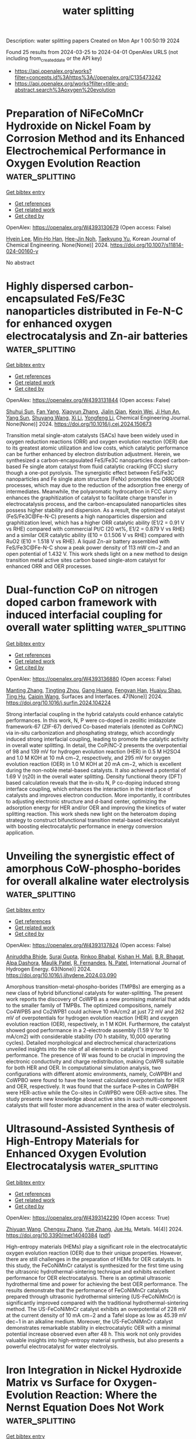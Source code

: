 #+TITLE: water splitting
Description: water splitting papers
Created on Mon Apr  1 00:50:19 2024

Found 25 results from 2024-03-25 to 2024-04-01
OpenAlex URLS (not including from_created_date or the API key)
- [[https://api.openalex.org/works?filter=concepts.id%3Ahttps%3A//openalex.org/C135473242]]
- [[https://api.openalex.org/works?filter=title-and-abstract.search%3Aoxygen%20evolution]]

* Preparation of NiFeCoMnCr Hydroxide on Nickel Foam by Corrosion Method and its Enhanced Electrochemical Performance in Oxygen Evolution Reaction  :water_splitting:
:PROPERTIES:
:UUID: https://openalex.org/W4393130679
:TOPICS: Electrocatalysis for Energy Conversion, Aqueous Zinc-Ion Battery Technology, Lithium-ion Battery Technology
:PUBLICATION_DATE: 2024-03-24
:END:    
    
[[elisp:(doi-add-bibtex-entry "https://doi.org/10.1007/s11814-024-00160-y")][Get bibtex entry]] 

- [[elisp:(progn (xref--push-markers (current-buffer) (point)) (oa--referenced-works "https://openalex.org/W4393130679"))][Get references]]
- [[elisp:(progn (xref--push-markers (current-buffer) (point)) (oa--related-works "https://openalex.org/W4393130679"))][Get related work]]
- [[elisp:(progn (xref--push-markers (current-buffer) (point)) (oa--cited-by-works "https://openalex.org/W4393130679"))][Get cited by]]

OpenAlex: https://openalex.org/W4393130679 (Open access: False)
    
[[https://openalex.org/A5024316673][Hyein Lee]], [[https://openalex.org/A5044838419][Min‐Ho Han]], [[https://openalex.org/A5064245264][Hee-Jin Noh]], [[https://openalex.org/A5008933483][Taekyung Yu]], Korean Journal of Chemical Engineering. None(None)] 2024. https://doi.org/10.1007/s11814-024-00160-y 
     
No abstract    

    

* Highly dispersed carbon-encapsulated FeS/Fe3C nanoparticles distributed in Fe-N-C for enhanced oxygen electrocatalysis and Zn-air batteries  :water_splitting:
:PROPERTIES:
:UUID: https://openalex.org/W4393131844
:TOPICS: Electrocatalysis for Energy Conversion, Aqueous Zinc-Ion Battery Technology, Fuel Cell Membrane Technology
:PUBLICATION_DATE: 2024-03-01
:END:    
    
[[elisp:(doi-add-bibtex-entry "https://doi.org/10.1016/j.cej.2024.150673")][Get bibtex entry]] 

- [[elisp:(progn (xref--push-markers (current-buffer) (point)) (oa--referenced-works "https://openalex.org/W4393131844"))][Get references]]
- [[elisp:(progn (xref--push-markers (current-buffer) (point)) (oa--related-works "https://openalex.org/W4393131844"))][Get related work]]
- [[elisp:(progn (xref--push-markers (current-buffer) (point)) (oa--cited-by-works "https://openalex.org/W4393131844"))][Get cited by]]

OpenAlex: https://openalex.org/W4393131844 (Open access: False)
    
[[https://openalex.org/A5016808540][Shuhui Sun]], [[https://openalex.org/A5008908523][Fan Yang]], [[https://openalex.org/A5010301533][Xiaoyun Zhang]], [[https://openalex.org/A5050938886][Jialin Qian]], [[https://openalex.org/A5079842107][Kexin Wei]], [[https://openalex.org/A5033923057][Ji Hun An]], [[https://openalex.org/A5003203596][Yang Sun]], [[https://openalex.org/A5080534131][Shuyang Wang]], [[https://openalex.org/A5056078581][Xi Li]], [[https://openalex.org/A5033201032][Yongfeng Li]], Chemical Engineering Journal. None(None)] 2024. https://doi.org/10.1016/j.cej.2024.150673 
     
Transition metal single-atom catalysts (SACs) have been widely used in oxygen reduction reactions (ORR) and oxygen evolution reaction (OER) due to its greatest atomic utilization and low costs, which catalytic performance can be further enhanced by electron distribution adjustment. Herein, we synthesized a carbon-encapsulated FeS/Fe3C nanoparticles doped carbon-based Fe single atom catalyst from fluid catalytic cracking (FCC) slurry though a one-pot pyrolysis. The synergistic effect between FeS/Fe3C nanoparticles and Fe single atom structure (FeNx) promotes the ORR/OER processes, which may due to the reduction of the adsorption free energy of intermediates. Meanwhile, the polyaromatic hydrocarbon in FCC slurry enhances the graphitization of catalyst to facilitate charge transfer in electrocatalysis process, and the carbon-encapsulated nanoparticles sites possess higher stability and dispersion. As a result, the optimized catalyst (FeS/Fe3C@Fe-N-C) presents a high nanoparticles dispersion and graphitization level, which has a higher ORR catalytic ability (E1/2 = 0.91 V vs RHE) compared with commercial Pt/C (20 wt%, E1/2 = 0.879 V vs RHE) and a similar OER catalytic ability (E10 = 0.1.506 V vs RHE) compared with RuO2 (E10 = 1.518 V vs RHE). A liquid Zn-air battery assembled with FeS/Fe3C@Fe-N-C show a peak power density of 113 mW cm−2 and an open potential of 1.432 V. This work sheds light on a new method to design transition metal active sites carbon based single-atom catalyst for enhanced ORR and OER processes.    

    

* Dual-function CoP on nitrogen doped carbon framework with induced interfacial coupling for overall water splitting  :water_splitting:
:PROPERTIES:
:UUID: https://openalex.org/W4393136880
:TOPICS: Electrocatalysis for Energy Conversion, Photocatalytic Materials for Solar Energy Conversion, Aqueous Zinc-Ion Battery Technology
:PUBLICATION_DATE: 2024-04-01
:END:    
    
[[elisp:(doi-add-bibtex-entry "https://doi.org/10.1016/j.surfin.2024.104224")][Get bibtex entry]] 

- [[elisp:(progn (xref--push-markers (current-buffer) (point)) (oa--referenced-works "https://openalex.org/W4393136880"))][Get references]]
- [[elisp:(progn (xref--push-markers (current-buffer) (point)) (oa--related-works "https://openalex.org/W4393136880"))][Get related work]]
- [[elisp:(progn (xref--push-markers (current-buffer) (point)) (oa--cited-by-works "https://openalex.org/W4393136880"))][Get cited by]]

OpenAlex: https://openalex.org/W4393136880 (Open access: False)
    
[[https://openalex.org/A5000282265][Manting Zhang]], [[https://openalex.org/A5075195590][Tingting Zhou]], [[https://openalex.org/A5070193556][Gang Huang]], [[https://openalex.org/A5066194422][Fengyan Han]], [[https://openalex.org/A5011385180][Huaiyu Shao]], [[https://openalex.org/A5029425717][Ting Hu]], [[https://openalex.org/A5034581450][Caiqin Wang]], Surfaces and Interfaces. 47(None)] 2024. https://doi.org/10.1016/j.surfin.2024.104224 
     
Strong interfacial coupling in the hybrid catalysts could enhance catalytic performances. In this work, N, P were co-doped in zeolitic imidazolate framework-67 (ZIF-67) derived Co-based materials (denoted as CoP/NC) via in-situ carbonization and phosphating strategy, which accordingly induced strong interfacial coupling, leading to promote the catalytic activity in overall water splitting. In detail, the CoP/NC-2 presents the overpotential of 98 and 139 mV for hydrogen evolution reaction (HER) in 0.5 M H2SO4 and 1.0 M KOH at 10 mA cm−2, respectively, and 295 mV for oxygen evolution reaction (OER) in 1.0 M KOH at 20 mA cm−2, which is excellent during the non-noble metal-based catalysts. It also achieved a potential of 1.69 V (η20) in the overall water splitting. Density functional theory (DFT) based calculation reveals that the in-situ N, P co-doping induced strong interface coupling, which enhances the interaction in the interface of catalysts and improves electron conduction. More importantly, it contributes to adjusting electronic structure and d-band center, optimizing the adsorption energy for HER and/or OER and improving the kinetics of water splitting reaction. This work sheds new light on the heteroatom doping strategy to construct bifunctional transition metal-based electrocatalyst with boosting electrocatalytic performance in energy conversion application.    

    

* Unveiling the synergistic effect of amorphous CoW-phospho-borides for overall alkaline water electrolysis  :water_splitting:
:PROPERTIES:
:UUID: https://openalex.org/W4393137824
:TOPICS: Electrocatalysis for Energy Conversion, Aqueous Zinc-Ion Battery Technology, Fuel Cell Membrane Technology
:PUBLICATION_DATE: 2024-04-01
:END:    
    
[[elisp:(doi-add-bibtex-entry "https://doi.org/10.1016/j.ijhydene.2024.03.090")][Get bibtex entry]] 

- [[elisp:(progn (xref--push-markers (current-buffer) (point)) (oa--referenced-works "https://openalex.org/W4393137824"))][Get references]]
- [[elisp:(progn (xref--push-markers (current-buffer) (point)) (oa--related-works "https://openalex.org/W4393137824"))][Get related work]]
- [[elisp:(progn (xref--push-markers (current-buffer) (point)) (oa--cited-by-works "https://openalex.org/W4393137824"))][Get cited by]]

OpenAlex: https://openalex.org/W4393137824 (Open access: False)
    
[[https://openalex.org/A5031596947][Aniruddha Bhide]], [[https://openalex.org/A5023415473][Suraj Gupta]], [[https://openalex.org/A5093813426][Rinkoo Bhabal]], [[https://openalex.org/A5001090064][Kishan H. Mali]], [[https://openalex.org/A5018855602][B.R. Bhagat]], [[https://openalex.org/A5079181416][Alpa Dashora]], [[https://openalex.org/A5043158829][Maulik Patel]], [[https://openalex.org/A5059024873][R. Fernandes]], [[https://openalex.org/A5069531160][N. Patel]], International Journal of Hydrogen Energy. 63(None)] 2024. https://doi.org/10.1016/j.ijhydene.2024.03.090 
     
Amorphous transition-metal-phospho-borides (TMPBs) are emerging as a new class of hybrid bifunctional catalysts for water-splitting. The present work reports the discovery of CoWPB as a new promising material that adds to the smaller family of TMPBs. The optimized compositions, namely Co4WPB5 and Co2WPB1 could achieve 10 mA/cm2 at just 72 mV and 262 mV of overpotentials for hydrogen evolution reaction (HER) and oxygen evolution reaction (OER), respectively, in 1 M KOH. Furthermore, the catalyst showed good performance in a 2-electrode assembly (1.59 V for 10 mA/cm2) with considerable stability (70 h stability, 10,000 operating cycles). Detailed morphological and electrochemical characterizations unveiled insights into the role of all elements in catalyst's improved performance. The presence of W was found to be crucial in improving the electronic conductivity and charge redistribution, making CoWPB suitable for both HER and OER. In computational simulation analysis, two configurations with different atomic environments, namely, CoWPBH and CoWPBO were found to have the lowest calculated overpotentials for HER and OER, respectively. It was found that the surface P-sites in CoWPBH were HER-active while the Co-sites in CoWPBO were OER-active sites. The study presents new knowledge about active sites in such multi-component catalysts that will foster more advancement in the area of water electrolysis.    

    

* Ultrasound-Assisted Synthesis of High-Entropy Materials for Enhanced Oxygen Evolution Electrocatalysis  :water_splitting:
:PROPERTIES:
:UUID: https://openalex.org/W4393142290
:TOPICS: Electrocatalysis for Energy Conversion, Electrochemical Detection of Heavy Metal Ions, Memristive Devices for Neuromorphic Computing
:PUBLICATION_DATE: 2024-03-25
:END:    
    
[[elisp:(doi-add-bibtex-entry "https://doi.org/10.3390/met14040384")][Get bibtex entry]] 

- [[elisp:(progn (xref--push-markers (current-buffer) (point)) (oa--referenced-works "https://openalex.org/W4393142290"))][Get references]]
- [[elisp:(progn (xref--push-markers (current-buffer) (point)) (oa--related-works "https://openalex.org/W4393142290"))][Get related work]]
- [[elisp:(progn (xref--push-markers (current-buffer) (point)) (oa--cited-by-works "https://openalex.org/W4393142290"))][Get cited by]]

OpenAlex: https://openalex.org/W4393142290 (Open access: True)
    
[[https://openalex.org/A5059386082][Zhiyuan Wang]], [[https://openalex.org/A5064403506][Chengxu Zhang]], [[https://openalex.org/A5010776860][Yue Zhang]], [[https://openalex.org/A5027149538][Jue Hu]], Metals. 14(4)] 2024. https://doi.org/10.3390/met14040384  ([[https://www.mdpi.com/2075-4701/14/4/384/pdf?version=1711383336][pdf]])
     
High-entropy materials (HEMs) play a significant role in the electrocatalytic oxygen evolution reaction (OER) due to their unique properties. However, there are still challenges in the preparation of HEMs for OER catalysts. In this study, the FeCoNiMnCr catalyst is synthesized for the first time using the ultrasonic hydrothermal-sintering technique and exhibits excellent performance for OER electrocatalysis. There is an optimal ultrasonic hydrothermal time and power for achieving the best OER performance. The results demonstrate that the performance of FeCoNiMnCr catalysts prepared through ultrasonic hydrothermal sintering (US-FeCoNiMnCr) is significantly improved compared with the traditional hydrothermal-sintering method. The US-FeCoNiMnCr catalyst exhibits an overpotential of 228 mV at the current density of 10 mA cm−2 and a Tafel slope as low as 45.39 mV dec−1 in an alkaline medium. Moreover, the US-FeCoNiMnCr catalyst demonstrates remarkable stability in electrocatalytic OER with a minimal potential increase observed even after 48 h. This work not only provides valuable insights into high-entropy material synthesis, but also presents a powerful electrocatalyst for water electrolysis.    

    

* Iron Integration in Nickel Hydroxide Matrix vs Surface for Oxygen-Evolution Reaction: Where the Nernst Equation Does Not Work  :water_splitting:
:PROPERTIES:
:UUID: https://openalex.org/W4393144203
:TOPICS: Electrocatalysis for Energy Conversion, Fuel Cell Membrane Technology, Aqueous Zinc-Ion Battery Technology
:PUBLICATION_DATE: 2024-03-25
:END:    
    
[[elisp:(doi-add-bibtex-entry "https://doi.org/10.1021/acs.jpclett.4c00604")][Get bibtex entry]] 

- [[elisp:(progn (xref--push-markers (current-buffer) (point)) (oa--referenced-works "https://openalex.org/W4393144203"))][Get references]]
- [[elisp:(progn (xref--push-markers (current-buffer) (point)) (oa--related-works "https://openalex.org/W4393144203"))][Get related work]]
- [[elisp:(progn (xref--push-markers (current-buffer) (point)) (oa--cited-by-works "https://openalex.org/W4393144203"))][Get cited by]]

OpenAlex: https://openalex.org/W4393144203 (Open access: False)
    
[[https://openalex.org/A5020471931][Mohammad Saleh Ali Akbari]], [[https://openalex.org/A5047020055][Subhajit Nandy]], [[https://openalex.org/A5063597709][Keun Hwa Chae]], [[https://openalex.org/A5047640712][Mohammad Mahdi Najafpour]], The Journal of Physical Chemistry Letters. None(None)] 2024. https://doi.org/10.1021/acs.jpclett.4c00604 
     
No abstract    

    

* Cerium Doping‐Induced Enrichment of Ni 3 S 4 Phase for Boosting Oxygen Evolution Reaction  :water_splitting:
:PROPERTIES:
:UUID: https://openalex.org/W4393149499
:TOPICS: Electrocatalysis for Energy Conversion, Fuel Cell Membrane Technology, Electrochemical Detection of Heavy Metal Ions
:PUBLICATION_DATE: 2024-03-25
:END:    
    
[[elisp:(doi-add-bibtex-entry "https://doi.org/10.1002/cssc.202400056")][Get bibtex entry]] 

- [[elisp:(progn (xref--push-markers (current-buffer) (point)) (oa--referenced-works "https://openalex.org/W4393149499"))][Get references]]
- [[elisp:(progn (xref--push-markers (current-buffer) (point)) (oa--related-works "https://openalex.org/W4393149499"))][Get related work]]
- [[elisp:(progn (xref--push-markers (current-buffer) (point)) (oa--cited-by-works "https://openalex.org/W4393149499"))][Get cited by]]

OpenAlex: https://openalex.org/W4393149499 (Open access: False)
    
[[https://openalex.org/A5033205455][Chunqing Gao]], [[https://openalex.org/A5052550377][Lu Pan]], [[https://openalex.org/A5032245741][Hong Wang]], [[https://openalex.org/A5061008777][Hongyu Guo]], [[https://openalex.org/A5064804120][Saad Melhi]], [[https://openalex.org/A5046264812][Mohammed A. Amin]], [[https://openalex.org/A5086802047][Jianjian Lin]], ChemSusChem. None(None)] 2024. https://doi.org/10.1002/cssc.202400056 
     
The development of low‐cost transition metal compounds with high‐performance for efficient oxygen evolution reaction (OER) is of great significance in promoting the development of electrocatalysis. In this study, a Ce‐doped Ni3S4 catalyst (Ce0.2‐Ni3S4) was synthesized through a one‐step solvothermal method, where the doped rare earth element Ce induced the transformation of NiS to Ni3S4. The Ce0.2‐Ni3S4 catalyst exhibited excellent OER performance in 1 M KOH. At a current density of 10 mA cm‐2, it showed a low overpotential of 230 mV and a low Tafel slope of 52.39 mV dec‐1. Long‐term OER tests at the same potential lasted for 24 h without significant loss of current density. This work introduces a novel method of Ce element doping for modifying transition metal sulfides, providing new insights into the effective utilization of rare earth elements in the field of electrochemistry. It creates more chances for the progress of highly efficient catalysts for efficient OER, contributing to the advancement of electrocatalysis.    

    

* Self-Supported CoSe2 Nanorods for Efficient Oxygen Evolution and Urea Oxidation  :water_splitting:
:PROPERTIES:
:UUID: https://openalex.org/W4393158032
:TOPICS: Electrocatalysis for Energy Conversion, Catalytic Nanomaterials, Photocatalytic Materials for Solar Energy Conversion
:PUBLICATION_DATE: 2024-03-24
:END:    
    
[[elisp:(doi-add-bibtex-entry "https://doi.org/10.1021/acsanm.3c05856")][Get bibtex entry]] 

- [[elisp:(progn (xref--push-markers (current-buffer) (point)) (oa--referenced-works "https://openalex.org/W4393158032"))][Get references]]
- [[elisp:(progn (xref--push-markers (current-buffer) (point)) (oa--related-works "https://openalex.org/W4393158032"))][Get related work]]
- [[elisp:(progn (xref--push-markers (current-buffer) (point)) (oa--cited-by-works "https://openalex.org/W4393158032"))][Get cited by]]

OpenAlex: https://openalex.org/W4393158032 (Open access: False)
    
[[https://openalex.org/A5073479438][Ke Zhao]], [[https://openalex.org/A5038328764][Xiao Chen]], [[https://openalex.org/A5045527589][Haixia Liu]], [[https://openalex.org/A5025592561][Jianfeng Wang]], [[https://openalex.org/A5001063931][Jie Zhang]], ACS Applied Nano Materials. None(None)] 2024. https://doi.org/10.1021/acsanm.3c05856 
     
It is important for the practical application of water electrolysis to explore stable and earth-rich bifunctional catalysts for oxygen evolution reaction (OER) and urea oxidation reaction (UOR). An immersion-selenization strategy was proposed to prepare CoSe2/Co nanorods anchored on Co foam as bifunctional catalysts for OER and UOR. Due to the self-supported properties of CoSe2/Co and its unique nanorod structure, the OER activity is enhanced, showing an overpotential of 318 mV and a Tafel slope of 91.11 mV dec–1. In addition, the electrode showed excellent electrocatalytic UOR activity with an overpotential of 260 mV and a Tafel slope of 94.83 mV dec–1. The nanorod structure was basically retained after a 28 h durability test. This work provides a broad approach to the development of low-cost bifunctional electrocatalysts.    

    

* Interface Engineering of Electrocatalysts for Efficient and Selective Oxygen Evolution in Alkaline/Seawater  :water_splitting:
:PROPERTIES:
:UUID: https://openalex.org/W4393161543
:TOPICS: Electrocatalysis for Energy Conversion, Electrochemical Detection of Heavy Metal Ions, Fuel Cell Membrane Technology
:PUBLICATION_DATE: 2024-03-25
:END:    
    
[[elisp:(doi-add-bibtex-entry "https://doi.org/10.1002/cctc.202400125")][Get bibtex entry]] 

- [[elisp:(progn (xref--push-markers (current-buffer) (point)) (oa--referenced-works "https://openalex.org/W4393161543"))][Get references]]
- [[elisp:(progn (xref--push-markers (current-buffer) (point)) (oa--related-works "https://openalex.org/W4393161543"))][Get related work]]
- [[elisp:(progn (xref--push-markers (current-buffer) (point)) (oa--cited-by-works "https://openalex.org/W4393161543"))][Get cited by]]

OpenAlex: https://openalex.org/W4393161543 (Open access: True)
    
[[https://openalex.org/A5033309633][Dae-Kyu Kim]], [[https://openalex.org/A5055769349][Wenhan Zu]], [[https://openalex.org/A5082292067][Cheuk S. Kwok]], [[https://openalex.org/A5028129738][Yoon Suk Lee]], ChemCatChem. None(None)] 2024. https://doi.org/10.1002/cctc.202400125  ([[https://onlinelibrary.wiley.com/doi/pdfdirect/10.1002/cctc.202400125][pdf]])
     
Electrochemical water splitting is regarded as an effective technology for producing green hydrogen, which is crucial for addressing energy and environmental challenges. In particular, direct seawater splitting offers significant economic and environmental advantages. However, its efficiency is hindered by the high overpotential required for the oxygen evolution reaction (OER) and the competition from chloride oxidation. This review highlights the potential of interface engineering to overcome these limitations and develop efficient OER electrocatalysts. We comprehensively explore recent advancements in interface engineering for OER in both alkaline and seawater environments. We begin by introducing the mechanisms of freshwater and seawater electrolysis, emphasizing key considerations for OER catalyst design. Subsequently, we review the recent progress made in various interface engineering strategies, analyzing their impact on OER performance in both electrolytes. Finally, we outline promising future directions for developing efficient seawater oxidation catalysts through interface engineering.    

    

* Fabrication of nanocrystalline high-entropy oxide CoNiFeCrMnOx thin film electrodes by dip-coating for oxygen evolution electrocatalysis  :water_splitting:
:PROPERTIES:
:UUID: https://openalex.org/W4393170112
:TOPICS: Electrocatalysis for Energy Conversion, High-Entropy Alloys: Novel Designs and Properties, Thin-Film Solar Cell Technology
:PUBLICATION_DATE: 2024-01-01
:END:    
    
[[elisp:(doi-add-bibtex-entry "https://doi.org/10.1039/d4ya00026a")][Get bibtex entry]] 

- [[elisp:(progn (xref--push-markers (current-buffer) (point)) (oa--referenced-works "https://openalex.org/W4393170112"))][Get references]]
- [[elisp:(progn (xref--push-markers (current-buffer) (point)) (oa--related-works "https://openalex.org/W4393170112"))][Get related work]]
- [[elisp:(progn (xref--push-markers (current-buffer) (point)) (oa--cited-by-works "https://openalex.org/W4393170112"))][Get cited by]]

OpenAlex: https://openalex.org/W4393170112 (Open access: True)
    
[[https://openalex.org/A5004982680][Qingyin Wu]], [[https://openalex.org/A5092416365][Achim Alkemper]], [[https://openalex.org/A5058407349][Stefan Lauterbach]], [[https://openalex.org/A5039183696][Jan P. Hofmann]], [[https://openalex.org/A5076962213][Marcus Einert]], Energy advances. None(None)] 2024. https://doi.org/10.1039/d4ya00026a  ([[https://pubs.rsc.org/en/content/articlepdf/2024/ya/d4ya00026a][pdf]])
     
Nanocrystalline high-entropy CoNiFeCrMnO x thin films were prepared by dip-coating and annealing at 400 °C, showing stable oxygen evolution with overpotentials of 258 mV vs. RHE at 10 mA cm −2 over 10 hours in alkaline media.    

    

* Iron-doped cobalt phosphide nanowires prepared via one-step solvothermal phosphidization of metal–organic frameworks for the oxygen evolution reactions  :water_splitting:
:PROPERTIES:
:UUID: https://openalex.org/W4393170501
:TOPICS: Electrocatalysis for Energy Conversion, Nanomaterials with Enzyme-Like Characteristics, Catalytic Nanomaterials
:PUBLICATION_DATE: 2024-01-01
:END:    
    
[[elisp:(doi-add-bibtex-entry "https://doi.org/10.1039/d4gc00132j")][Get bibtex entry]] 

- [[elisp:(progn (xref--push-markers (current-buffer) (point)) (oa--referenced-works "https://openalex.org/W4393170501"))][Get references]]
- [[elisp:(progn (xref--push-markers (current-buffer) (point)) (oa--related-works "https://openalex.org/W4393170501"))][Get related work]]
- [[elisp:(progn (xref--push-markers (current-buffer) (point)) (oa--cited-by-works "https://openalex.org/W4393170501"))][Get cited by]]

OpenAlex: https://openalex.org/W4393170501 (Open access: False)
    
[[https://openalex.org/A5038487257][Jianbo Tong]], [[https://openalex.org/A5044626392][Yichuang Xing]], [[https://openalex.org/A5075441298][Xuechun Xiao]], [[https://openalex.org/A5010274839][Yuan Liu]], [[https://openalex.org/A5043199080][Zhiping Hu]], [[https://openalex.org/A5015077424][Zeyi Wang]], [[https://openalex.org/A5028748116][Yafei Hu]], [[https://openalex.org/A5086324364][B. Xin]], [[https://openalex.org/A5010940638][Shuling Liu]], [[https://openalex.org/A5021471823][He Wang]], [[https://openalex.org/A5061165588][Chao Wang]], Green Chemistry. None(None)] 2024. https://doi.org/10.1039/d4gc00132j 
     
A solvothermal phosphidization method is adopted to construct CoFeP nanowires to electrochemically catalyze oxygen evolution reaction.    

    

* Fe2W18Fe4@MOF-Ni-100 nanocomposite: Insights into synthesis and application as a promising material towards the electrocatalytic water oxidation  :water_splitting:
:PROPERTIES:
:UUID: https://openalex.org/W4393178854
:TOPICS: Polyoxometalate Clusters and Materials, Nanomaterials with Enzyme-Like Characteristics, Electrocatalysis for Energy Conversion
:PUBLICATION_DATE: 2024-04-01
:END:    
    
[[elisp:(doi-add-bibtex-entry "https://doi.org/10.1016/j.apt.2024.104380")][Get bibtex entry]] 

- [[elisp:(progn (xref--push-markers (current-buffer) (point)) (oa--referenced-works "https://openalex.org/W4393178854"))][Get references]]
- [[elisp:(progn (xref--push-markers (current-buffer) (point)) (oa--related-works "https://openalex.org/W4393178854"))][Get related work]]
- [[elisp:(progn (xref--push-markers (current-buffer) (point)) (oa--cited-by-works "https://openalex.org/W4393178854"))][Get cited by]]

OpenAlex: https://openalex.org/W4393178854 (Open access: False)
    
[[https://openalex.org/A5012325638][Mohammad Ali Rezvani]], [[https://openalex.org/A5065079404][Hadi Hassani Ardeshiri]], [[https://openalex.org/A5021132490][Hossein Ghafuri]], [[https://openalex.org/A5036550735][Nasrin Khalafi]], Advanced Powder Technology. 35(4)] 2024. https://doi.org/10.1016/j.apt.2024.104380 
     
In this research, a new nanocomposite was synthesized via the sol–gel method by encapsulation of tetranuclear sandwich-type hetropolyanion (Na9K[(FeW9O34)2Fe4(H2O)2].32H2O, abbreviated as Fe2W18Fe4, on the surface of MOF-Ni-100 for the first time. The as-prepared nanocomposite (Fe2W18Fe4@MOF-Ni-100) was examined using different microscopy and spectroscopy techniques, including FT-IR, UV–vis, XRD, SEM, EDX, and BET techniques. The assembled Fe2W18Fe4@MOF-Ni-100 nanocomposite served as a potential heterogeneous catalyst in the water oxidation process for the purpose of oxygen evolution reaction (OER) at neutral pH conditions (N2-saturated 0.1 M Na2SO4). The electrochemical characteristics of the Fe2W18Fe4@MOF-Ni-100 nanocomposite was assessed through cyclic voltammetry (CV), linear sweep voltammetry (LSV), and electrochemical impedance spectroscopy (EIS) methods. The desired nanocatalyst displayed a low onset potential of 1.1 V vs. NHE and low overpotential of 269 mV at a current density (j) of 10 mAĊcm−2 with a Tafel slope of 73 mV.dec−1 (pH = 7). Furthermore, the Fe2W18Fe4@MOF-Ni-100 nanocomposite exhibited remarkable stability and retained its catalytic activity even after 200 catalytic cycles.    

    

* FeCoNiMgB high-entropy boride powder with a fluffy cotton structure and enhanced activity in the oxygen evolution reaction  :water_splitting:
:PROPERTIES:
:UUID: https://openalex.org/W4393167181
:TOPICS: High-Entropy Alloys: Novel Designs and Properties, Synthesis and Properties of Cemented Carbides, Thermal Barrier Coatings for Gas Turbines
:PUBLICATION_DATE: 2024-03-01
:END:    
    
[[elisp:(doi-add-bibtex-entry "https://doi.org/10.1016/j.jmrt.2024.03.158")][Get bibtex entry]] 

- [[elisp:(progn (xref--push-markers (current-buffer) (point)) (oa--referenced-works "https://openalex.org/W4393167181"))][Get references]]
- [[elisp:(progn (xref--push-markers (current-buffer) (point)) (oa--related-works "https://openalex.org/W4393167181"))][Get related work]]
- [[elisp:(progn (xref--push-markers (current-buffer) (point)) (oa--cited-by-works "https://openalex.org/W4393167181"))][Get cited by]]

OpenAlex: https://openalex.org/W4393167181 (Open access: True)
    
[[https://openalex.org/A5008386681][Fang Miao]], [[https://openalex.org/A5086015921][Peng Cui]], [[https://openalex.org/A5076776353][Zhiyuan Jing]], [[https://openalex.org/A5045957625][Wei Wu]], [[https://openalex.org/A5032499056][Zhibin Zhang]], [[https://openalex.org/A5062120914][Tingyue Gu]], [[https://openalex.org/A5014086269][Zhijie Yan]], [[https://openalex.org/A5071481252][Xiubing Liang]], Journal of Materials Research and Technology. None(None)] 2024. https://doi.org/10.1016/j.jmrt.2024.03.158 
     
Exploring efficient, low-cost electrocatalysts is critical for improving the efficiency of water splitting reactions. Noble-metal-based oxides exhibit high activities in the oxygen evolution reaction (OER). However, their high cost and the lack of natural resources hinder their practical application. Therefore, in this study, we successfully synthesized an FeCoNiMgB high-entropy boride powder via a facile chemical reduction method for use as an OER catalyst in an alkaline medium. The FeCoNiMgB powder, with an ultrathin fluffy cotton structure, exhibited an excellent OER catalytic performance, affording an overpotential of 268 mV at a current density of 10 mA/cm2 and a low Tafel slope of 42.9 mV/dec; this performance was superior to those of FeCoNiB, FeNiMgB, CoNiMgB, FeCoMgB, and commercial RuO2. The FeCoNiMgB powder also displayed remarkably stable catalytic properties for >72 h with no clear evidence of degradation. Finally, using theoretical calculations, the excellent OER performance of FeCoNiMgB was verified in terms of its adsorption and charge transfer energies and covalence. The performance and stability of FeCoNiMgB were equivalent or superior to those of several nanostructured catalysts, and thus, this study provided valuable insight into the design of efficient high-entropy boride materials.    

    

* Catalysis of the Oxygen-Evolution Reaction in 1.0 M Sulfuric Acid by Manganese Antimonate Films Synthesized via Chemical Vapor Deposition  :water_splitting:
:PROPERTIES:
:UUID: https://openalex.org/W4393164139
:TOPICS: Electrocatalysis for Energy Conversion, Solid Oxide Fuel Cells, Fuel Cell Membrane Technology
:PUBLICATION_DATE: 2024-03-25
:END:    
    
[[elisp:(doi-add-bibtex-entry "https://doi.org/10.1021/acsaem.4c00135")][Get bibtex entry]] 

- [[elisp:(progn (xref--push-markers (current-buffer) (point)) (oa--referenced-works "https://openalex.org/W4393164139"))][Get references]]
- [[elisp:(progn (xref--push-markers (current-buffer) (point)) (oa--related-works "https://openalex.org/W4393164139"))][Get related work]]
- [[elisp:(progn (xref--push-markers (current-buffer) (point)) (oa--cited-by-works "https://openalex.org/W4393164139"))][Get cited by]]

OpenAlex: https://openalex.org/W4393164139 (Open access: True)
    
[[https://openalex.org/A5003944273][Jacqueline A. Dowling]], [[https://openalex.org/A5047222245][Zachary P. Ifkovits]], [[https://openalex.org/A5016781712][Azhar I. Carim]], [[https://openalex.org/A5036811504][Jake M. Evans]], [[https://openalex.org/A5094241868][Madeleine C. Swint]], [[https://openalex.org/A5073978538][Alexandre Z. Ye]], [[https://openalex.org/A5072433173][Matthias H. Richter]], [[https://openalex.org/A5026118086][A. Li]], [[https://openalex.org/A5015008318][Nathan S. Lewis]], ACS Applied Energy Materials. None(None)] 2024. https://doi.org/10.1021/acsaem.4c00135  ([[https://pubs.acs.org/doi/pdf/10.1021/acsaem.4c00135][pdf]])
     
Manganese antimonate (MnySb1–yOx) electrocatalysts for the oxygen-evolution reaction (OER) were synthesized via chemical vapor deposition. Mn-rich rutile Mn0.63Sb0.37Ox catalysts on fluorine-doped tin oxide (FTO) supports drove the OER for 168 h (7 days) at 10 mA cm–2 with a time-averaged overpotential of 687 ± 9 mV and with >97% Faradaic efficiency. Time-dependent anolyte composition analysis revealed the steady dissolution of Mn and Sb. Extended durability analysis confirmed that Mn-rich MnySb1–yOx materials are more active but dissolve at a faster rate than previously reported Sb-rich MnySb1–yOx alloys.    

    

* Enhancing the steam electrolysis by simultaneously regulating the electron and oxygen ion conductivity of la1-xsr1+xfeo4-δ oxides  :water_splitting:
:PROPERTIES:
:UUID: https://openalex.org/W4393136727
:TOPICS: Solid Oxide Fuel Cells, Magnetocaloric Materials Research, Catalytic Dehydrogenation of Light Alkanes
:PUBLICATION_DATE: 2024-05-01
:END:    
    
[[elisp:(doi-add-bibtex-entry "https://doi.org/10.1016/j.jpowsour.2024.234388")][Get bibtex entry]] 

- [[elisp:(progn (xref--push-markers (current-buffer) (point)) (oa--referenced-works "https://openalex.org/W4393136727"))][Get references]]
- [[elisp:(progn (xref--push-markers (current-buffer) (point)) (oa--related-works "https://openalex.org/W4393136727"))][Get related work]]
- [[elisp:(progn (xref--push-markers (current-buffer) (point)) (oa--cited-by-works "https://openalex.org/W4393136727"))][Get cited by]]

OpenAlex: https://openalex.org/W4393136727 (Open access: False)
    
[[https://openalex.org/A5023603373][Changyang Liu]], [[https://openalex.org/A5041542637][Liuzhen Bian]], [[https://openalex.org/A5040953944][Ting Ting]], [[https://openalex.org/A5056498578][Pengyu Wei]], [[https://openalex.org/A5090989509][Yang Xu]], [[https://openalex.org/A5024830909][Wei Han]], [[https://openalex.org/A5029639649][Liang Yang]], [[https://openalex.org/A5057763747][Jun Peng]], [[https://openalex.org/A5076472848][Shengli An]], Journal of Power Sources. 602(None)] 2024. https://doi.org/10.1016/j.jpowsour.2024.234388 
     
Ruddlesden-Popper (RP) La1-xSr1+xFeO4-δ(x = 0,0.2,0.4) oxides with different Sr content are investigated as air electrodes for solid oxide electrolytic cells. The increased Sr content in La1-xSr1+xFeO4-δ significantly improves the electronic and oxygen ionic conductivity, enhancing the oxygen evolution reaction (OER) activity and electrochemical performance of steam electrolysis. The polarization resistance of the La0.8Sr1.2FeO4-δ symmetrical cell reaches 1.04 Ω cm2 at 800 °C, and the electrolysis cell delivers a current density of −1709 mA cm−2 at 1.3 V, corresponding to the hydrogen production rates of 714 ml/(cm2 h). Moreover, adding Sm0.2Ce0.8O2-δ (SDC) oxide further improves the steam electrolysis performance due to enhanced three-phase boundary active sites. The electrolysis cell with La0.8Sr1.2FeO4-δ-SDC electrode exhibits excellent stability for over 200 h and cycling durability for 100 h under 750 °C and 1.2 V in 50%H2O–H2 condition.    

    

* Development of unsupported IrO2 nano-catalysts for polymer electrolyte membrane water electrolyser applications  :water_splitting:
:PROPERTIES:
:UUID: https://openalex.org/W4393176859
:TOPICS: Hydrogen Energy Systems and Technologies
:PUBLICATION_DATE: 2024-03-27
:END:    
    
[[elisp:(doi-add-bibtex-entry "https://doi.org/10.17159/sajs.2024/16026")][Get bibtex entry]] 

- [[elisp:(progn (xref--push-markers (current-buffer) (point)) (oa--referenced-works "https://openalex.org/W4393176859"))][Get references]]
- [[elisp:(progn (xref--push-markers (current-buffer) (point)) (oa--related-works "https://openalex.org/W4393176859"))][Get related work]]
- [[elisp:(progn (xref--push-markers (current-buffer) (point)) (oa--cited-by-works "https://openalex.org/W4393176859"))][Get cited by]]

OpenAlex: https://openalex.org/W4393176859 (Open access: False)
    
[[https://openalex.org/A5019400343][Simoné Karels]], [[https://openalex.org/A5025722881][Cecil Felix]], [[https://openalex.org/A5038199582][Sivakumar Pasupathi]], South African Journal of Science. 120(3/4)] 2024. https://doi.org/10.17159/sajs.2024/16026 
     
IrO2 is a current state-of-the-art catalyst for polymer electrolyte membrane water electrolyser (PEMWE) applications due to its high stability during the oxygen evolution reaction (OER). However, its activity needs to be significantly improved to justify the use of such a high-cost material. In this study, the activity of the IrO2 catalyst was improved by optimising and comparing two synthesis methods: the modified Adams fusion method (MAFM) and the molten salt method (MSM). Optimum OER performances of the IrO2 catalysts synthesised with the two synthesis methods were obtained at different temperatures. For the MAFM, a synthesis temperature of 350 °C produced the IrO2 catalyst with an overpotential of 279 mV and the highest OER stability of ~ 82 h at 10 mAcm−2. However, for the MSM, the lowest overpotential of 271 mV was observed for IrO2 synthesised at 350 °C, while the highest stability of ~ 75 h was obtained for the IrO2 synthesised at 500 °C.    

    

* Coupling NiFe-MOF with antiperovskite nickel-based nitrides as efficient electrocatalysts for overall water splitting  :water_splitting:
:PROPERTIES:
:UUID: https://openalex.org/W4393167184
:TOPICS: Electrocatalysis for Energy Conversion, Photocatalytic Materials for Solar Energy Conversion, Memristive Devices for Neuromorphic Computing
:PUBLICATION_DATE: 2024-03-01
:END:    
    
[[elisp:(doi-add-bibtex-entry "https://doi.org/10.1016/j.rinp.2024.107611")][Get bibtex entry]] 

- [[elisp:(progn (xref--push-markers (current-buffer) (point)) (oa--referenced-works "https://openalex.org/W4393167184"))][Get references]]
- [[elisp:(progn (xref--push-markers (current-buffer) (point)) (oa--related-works "https://openalex.org/W4393167184"))][Get related work]]
- [[elisp:(progn (xref--push-markers (current-buffer) (point)) (oa--cited-by-works "https://openalex.org/W4393167184"))][Get cited by]]

OpenAlex: https://openalex.org/W4393167184 (Open access: True)
    
[[https://openalex.org/A5091298536][Aixia Zhou]], [[https://openalex.org/A5003490528][Dongpo Song]], [[https://openalex.org/A5091792744][Zhenzhen Hui]], [[https://openalex.org/A5084731400][Jundi Yang]], [[https://openalex.org/A5016162807][Wei An]], [[https://openalex.org/A5055516463][Xuzhong Zuo]], [[https://openalex.org/A5088600147][Xiangju Ye]], [[https://openalex.org/A5061693363][Miaomiao Jiang]], Results in Physics. None(None)] 2024. https://doi.org/10.1016/j.rinp.2024.107611 
     
The exploration of high-performance, durable and cost-effective catalysts for overall water splitting, including the hydrogen evolution reaction (HER) and the oxygen evolution reaction (OER), has always been a vibrant topic in electrochemical water splitting techniques. Here we report a facile strategy for the synthesis of antiperovskite bimetallic nitrides (FeNNi3 and CuNNi3) and their NiFe-MOF morphology on nickel foams (NF) for HER and OER respectively in alkaline media. The NiFe-MOF and FeNNi3 nanoparticle exhibit strong coupling and synergistic effects, resulting in a solid integrated structure and fast electron transfer. The FeNNi3 towards HER shows an overpotential of 57 mV at 10 mA cm−2 in alkaline media, and its MOF morphology shows a low overpotential of 219 mV at 10 mA cm−2 towards OER. The alkaline electrolyzer of FeNNi3/NF || NiFe-MOF@FeNNi3/NF for overall water splitting demonstrates a low cell voltage of 1.49 V at 10 mA cm−2 with high cycling durability. This work investigates antiperovskite nitrides' capabilities for overall water splitting and provides guidance on designing high-performance catalytic materials.    

    

* Experimental characterization and non-isothermal simulation of a zero-gap alkaline electrolyser with nickel-iron porous electrode  :water_splitting:
:PROPERTIES:
:UUID: https://openalex.org/W4393176804
:TOPICS: Electrocatalysis for Energy Conversion, Aqueous Zinc-Ion Battery Technology, Fuel Cell Membrane Technology
:PUBLICATION_DATE: 2024-04-01
:END:    
    
[[elisp:(doi-add-bibtex-entry "https://doi.org/10.1016/j.ijhydene.2024.03.145")][Get bibtex entry]] 

- [[elisp:(progn (xref--push-markers (current-buffer) (point)) (oa--referenced-works "https://openalex.org/W4393176804"))][Get references]]
- [[elisp:(progn (xref--push-markers (current-buffer) (point)) (oa--related-works "https://openalex.org/W4393176804"))][Get related work]]
- [[elisp:(progn (xref--push-markers (current-buffer) (point)) (oa--cited-by-works "https://openalex.org/W4393176804"))][Get cited by]]

OpenAlex: https://openalex.org/W4393176804 (Open access: False)
    
[[https://openalex.org/A5019253282][Menghua Liu]], [[https://openalex.org/A5061084605][Shuang Li]], [[https://openalex.org/A5051893179][Yixiang Shi]], [[https://openalex.org/A5047913997][Ningsheng Cai]], International Journal of Hydrogen Energy. 63(None)] 2024. https://doi.org/10.1016/j.ijhydene.2024.03.145 
     
The availability of self-supported porous electrodes with excellent hydrogen evolution reaction (HER) and oxygen evolution reaction (OER) catalytic activity has been an important cornerstone for the performance of alkaline water electrolysers (AWEs). In addition, the management of heat and two-phase flow during ion/electron transfer in porous electrodes poses significant challenges to the stable operation of AWE electrolysers. In this work, a two-dimensional non-isothermal multiphysical model considering two-phase flow, mass, heat and charge transfer processes is developed based on COMSOL Multiphysics and well validated with reliable experimental data. The model exhibits excellent agreement with actual electrolyser operating voltages between 323–343 K, and the relative error is within acceptable 2.2% even at high current densities up to 1.5 A cm−2. In addition, the electrode kinetic data obtained based on standard three-electrode experiments allow the model to predict the corresponding HER and OER overpotentials of the porous electrodes with great accuracy, as well as to obtain the distribution of temperature and ionic species inside the porous electrodes under various volumetric flow rates and current densities. This work provides a practical and reliable guide for the design of porous electrodes and the performance enhancement of electrolysers from both experimental and simulation perspectives.    

    

* Recent Developments in Two-Dimensional Carbon-Based Nanomaterials for Electrochemical Water Oxidation: A Mini Review  :water_splitting:
:PROPERTIES:
:UUID: https://openalex.org/W4393163615
:TOPICS: Electrocatalysis for Energy Conversion, Electrochemical Detection of Heavy Metal Ions, Electrochemical Biosensor Technology
:PUBLICATION_DATE: 2024-03-25
:END:    
    
[[elisp:(doi-add-bibtex-entry "https://doi.org/10.3390/catal14040221")][Get bibtex entry]] 

- [[elisp:(progn (xref--push-markers (current-buffer) (point)) (oa--referenced-works "https://openalex.org/W4393163615"))][Get references]]
- [[elisp:(progn (xref--push-markers (current-buffer) (point)) (oa--related-works "https://openalex.org/W4393163615"))][Get related work]]
- [[elisp:(progn (xref--push-markers (current-buffer) (point)) (oa--cited-by-works "https://openalex.org/W4393163615"))][Get cited by]]

OpenAlex: https://openalex.org/W4393163615 (Open access: True)
    
[[https://openalex.org/A5087168333][Yijiang Zhao]], [[https://openalex.org/A5017593937][Siyuan Niu]], [[https://openalex.org/A5094241802][Baichuan Xi]], [[https://openalex.org/A5066285234][Zurong Du]], [[https://openalex.org/A5074617036][Ting Yu]], [[https://openalex.org/A5064178282][Tongtao Wan]], [[https://openalex.org/A5004469684][Chaojun Lei]], [[https://openalex.org/A5077784535][Siliu Lyu]], Catalysts. 14(4)] 2024. https://doi.org/10.3390/catal14040221  ([[https://www.mdpi.com/2073-4344/14/4/221/pdf?version=1711376406][pdf]])
     
Water splitting is considered a renewable and eco−friendly technique for future clean energy requirements to realize green hydrogen production, which is, to a large extent, hindered by the oxygen evolution reaction (OER) process. In recent years, two−dimensional (2D) carbon−based electrocatalysts have drawn sustained attention owing to their good electrical conductivity, unique physicochemical properties, and excellent electrocatalytic performance. Particularly, it is easy for 2D carbon−based materials to form nanocomposites, which further provides an effective strategy for electrocatalytic applications. In this review, we discuss recent advances in synthetic methods, structure−property relationships, and a basic understanding of electrocatalytic mechanisms of 2D carbon−based electrocatalysts for water oxidation. In detail, precious, non−precious metal−doped, and non−metallic 2D carbon−based electrocatalysts, as well as 2D carbon−based confined electrocatalysts, are introduced to conduct OER. Finally, current challenges, opportunities, and perspectives for further research directions of 2D carbon−based nanomaterials are outlined. This review can provide significant comprehension of high−performance 2D carbon−based electrocatalysts for water-splitting applications.    

    

* Effective development and utilization of SILAR-assisted TiO2 and CsPb2Br5 nanocomposites for photochemical and biological cleaning of environment  :water_splitting:
:PROPERTIES:
:UUID: https://openalex.org/W4393132197
:TOPICS: Perovskite Solar Cell Technology, Upconversion Nanoparticles, Laser Cooling of Solids to Cryogenic Temperatures
:PUBLICATION_DATE: 2024-03-01
:END:    
    
[[elisp:(doi-add-bibtex-entry "https://doi.org/10.1016/j.ceramint.2024.03.234")][Get bibtex entry]] 

- [[elisp:(progn (xref--push-markers (current-buffer) (point)) (oa--referenced-works "https://openalex.org/W4393132197"))][Get references]]
- [[elisp:(progn (xref--push-markers (current-buffer) (point)) (oa--related-works "https://openalex.org/W4393132197"))][Get related work]]
- [[elisp:(progn (xref--push-markers (current-buffer) (point)) (oa--cited-by-works "https://openalex.org/W4393132197"))][Get cited by]]

OpenAlex: https://openalex.org/W4393132197 (Open access: False)
    
[[https://openalex.org/A5065993854][Mamoona Yasmeen]], [[https://openalex.org/A5029491639][Syeda Ammara Batool]], [[https://openalex.org/A5059163435][Syed Imran Abbas Shah]], [[https://openalex.org/A5061069978][Muhammad Naeem Ashiq]], [[https://openalex.org/A5017634684][Muhammad Atiq Ur Rehman]], [[https://openalex.org/A5006739182][Abdul Khaliq]], [[https://openalex.org/A5038040617][Tayyab Subhani]], [[https://openalex.org/A5021767343][Mohamed Ramadan]], [[https://openalex.org/A5055734568][Muhammad Abdul Basit]], Ceramics International. None(None)] 2024. https://doi.org/10.1016/j.ceramint.2024.03.234 
     
Recently, cesium lead halide perovskites such as CsPb2Br5 and CsPbBr3 have drawn the attention of researchers because of their unique optical, electronic, and chemical properties. To improve the photo and/or chemical performance of such CsPb2Br5 (termed as CPB hereafter), we have realized multiple facile routes for its combination with UV-active TiO2 nanoparticles. Resultantly developed binary nanocomposites of TiO2, CPB perovskites and TiO2/CPB-nanocomposite (TiO2/CPB-NC) offered a meaningful photochemical contrast between pseudo-successive ionic layer adsorption and reaction (p-SILAR) and electrostatic self-assembly methods for targeting photocatalytic degradation of toxic dyes under solar irradiation and resulted significant performance as reactant for oxygen evolution (OER) as revealed by extensive electrochemical impedance spectroscopy (EIS). In parallel to extensive material-based characterization using SEM, XRD, and UV Vis. etc, the study was further extended to the theoretical investigation of the structure of CsPb2Br5, and antibacterial activity against gram-positive and gram-negative bacteria namely Escherichia coli (E. coli) and Staphylococcus aureus (S. aureus). RhB degradation of TiO2 increased from 13% to 58% by deposition of CPB, in parallel to 100% inhabitation zone growth.    

    

* Hydrogen Production via Electrolysis of Wastewater  :water_splitting:
:PROPERTIES:
:UUID: https://openalex.org/W4393161111
:TOPICS: Hydrogen Energy Systems and Technologies, Fuel Cell Membrane Technology, Electrocatalysis for Energy Conversion
:PUBLICATION_DATE: 2024-03-25
:END:    
    
[[elisp:(doi-add-bibtex-entry "https://doi.org/10.3390/nano14070567")][Get bibtex entry]] 

- [[elisp:(progn (xref--push-markers (current-buffer) (point)) (oa--referenced-works "https://openalex.org/W4393161111"))][Get references]]
- [[elisp:(progn (xref--push-markers (current-buffer) (point)) (oa--related-works "https://openalex.org/W4393161111"))][Get related work]]
- [[elisp:(progn (xref--push-markers (current-buffer) (point)) (oa--cited-by-works "https://openalex.org/W4393161111"))][Get cited by]]

OpenAlex: https://openalex.org/W4393161111 (Open access: True)
    
[[https://openalex.org/A5082797357][Lijun Huang]], [[https://openalex.org/A5041429156][Chaoqiong Fang]], [[https://openalex.org/A5091685833][Ting Pan]], [[https://openalex.org/A5088499834][Quing Zhu]], [[https://openalex.org/A5094241395][Tiangeng Geng]], [[https://openalex.org/A5033895107][Guixiang Li]], [[https://openalex.org/A5035339773][Xiao Li]], [[https://openalex.org/A5074653939][Jiayuan Yu]], Nanomaterials. 14(7)] 2024. https://doi.org/10.3390/nano14070567  ([[https://www.mdpi.com/2079-4991/14/7/567/pdf?version=1711357116][pdf]])
     
The high energy consumption of traditional water splitting to produce hydrogen is mainly due to complex oxygen evolution reaction (OER), where low-economic-value O2 gas is generated. Meanwhile, cogeneration of H2 and O2 may result in the formation of an explosive H2/O2 gas mixture due to gas crossover. Considering these factors, a favorable anodic oxidation reaction is employed to replace OER, which not only reduces the voltage for H2 production at the cathode and avoids H2/O2 gas mixture but also generates value-added products at the anode. In recent years, this innovative strategy that combines anodic oxidation for H2 production has received intensive attention in the field of electrocatalysis. In this review, the latest research progress of a coupled hydrogen production system with pollutant degradation/upgrading is systematically introduced. Firstly, wastewater purification via anodic reaction, which produces free radicals instead of OER for pollutant degradation, is systematically presented. Then, the coupled system that allows for pollutant refining into high-value-added products combined with hydrogen production is displayed. Thirdly, the photoelectrical system for pollutant degradation and upgrade are briefly introduced. Finally, this review also discusses the challenges and future perspectives of this coupled system.    

    

* Synergistic strategy of solute environment and phase control of Pb-based anodes to solve the activity-stability trade-off  :water_splitting:
:PROPERTIES:
:UUID: https://openalex.org/W4393131831
:TOPICS: Electrocatalysis for Energy Conversion, Aqueous Zinc-Ion Battery Technology, Electrochemical Detection of Heavy Metal Ions
:PUBLICATION_DATE: 2024-03-01
:END:    
    
[[elisp:(doi-add-bibtex-entry "https://doi.org/10.1016/j.jhazmat.2024.134119")][Get bibtex entry]] 

- [[elisp:(progn (xref--push-markers (current-buffer) (point)) (oa--referenced-works "https://openalex.org/W4393131831"))][Get references]]
- [[elisp:(progn (xref--push-markers (current-buffer) (point)) (oa--related-works "https://openalex.org/W4393131831"))][Get related work]]
- [[elisp:(progn (xref--push-markers (current-buffer) (point)) (oa--cited-by-works "https://openalex.org/W4393131831"))][Get cited by]]

OpenAlex: https://openalex.org/W4393131831 (Open access: False)
    
[[https://openalex.org/A5011949501][Siwei Zhuang]], [[https://openalex.org/A5054325872][Ning Duan]], [[https://openalex.org/A5088196965][Linhua Jiang]], [[https://openalex.org/A5015922796][Fang Xu]], Journal of Hazardous Materials. None(None)] 2024. https://doi.org/10.1016/j.jhazmat.2024.134119 
     
The contradiction between the activity and stability of metal anodes exists extensively, especially in acid electrooxidation under industrial-level current density. Although the anode modification enhanced the initial activity of anodes, its long-term activity is limited by anode slime accumulation. Herein, a synergistic strategy, coupling the solute environment with the phase control of anodes, is proposed to achieve the trade-off between activity and stability of Pb-based anodes in concentrated sulfuric acid electrolysis. Non-exogenous Mn2+ motivated a series of positive behaviours of reactive-oxygen-species capture, anode reconstruction and corrosion-dependent activity alleviation. The synergistic effects, which are crystal phase-dependent, mainly benefit from the continuous self-healing ability of the specific crystal phase of MnO2 on the anodes by the coexisted Mn2+. Compared with Mn2+/α-MnO2, Mn2+/γ-MnO2 exhibited outperformed activity and stability in boosting oxygen evolution reaction (OER) and reducing hazardous pollutants, which resulted from the energy difference in the rate-determining step of OER and in the selectivity priority of Mn2+/MnO2 oxidation pathway. Interestingly, the pre-coated γ-MnO2 on the anode also presents excellent inheritance, guaranteeing the unchanged crystal phase of MnO2 and the high performance in ultra-low hazardous slime generation in subsequent Mn2+ oxidation. The sustainability of Mn2+/γ-MnO2 was proved in the operating hydrometallurgy conditions on Pb-based anodes. This strategy offers a promising approach for this common issue in electrooxidation-related areas.    

    

* Bifunctional Mo4O11 Nanosheets-Engineered Co-Ni alloy nanowires enable High-Efficiency seawater electrolysis and Zn-Seawater battery  :water_splitting:
:PROPERTIES:
:UUID: https://openalex.org/W4393131615
:TOPICS: Aqueous Zinc-Ion Battery Technology, Electrocatalysis for Energy Conversion, Lithium-ion Battery Technology
:PUBLICATION_DATE: 2024-03-01
:END:    
    
[[elisp:(doi-add-bibtex-entry "https://doi.org/10.1016/j.cej.2024.150664")][Get bibtex entry]] 

- [[elisp:(progn (xref--push-markers (current-buffer) (point)) (oa--referenced-works "https://openalex.org/W4393131615"))][Get references]]
- [[elisp:(progn (xref--push-markers (current-buffer) (point)) (oa--related-works "https://openalex.org/W4393131615"))][Get related work]]
- [[elisp:(progn (xref--push-markers (current-buffer) (point)) (oa--cited-by-works "https://openalex.org/W4393131615"))][Get cited by]]

OpenAlex: https://openalex.org/W4393131615 (Open access: False)
    
[[https://openalex.org/A5025944641][Muhaiminul Islam]], [[https://openalex.org/A5077411994][Sambedan Jena]], [[https://openalex.org/A5093549463][Saleem Sidra]], [[https://openalex.org/A5068920211][Joong Hee Lee]], [[https://openalex.org/A5022726594][Do Hwan Kim]], [[https://openalex.org/A5008014896][Nam Hoon Kim]], [[https://openalex.org/A5068920211][Joong Hee Lee]], Chemical Engineering Journal. None(None)] 2024. https://doi.org/10.1016/j.cej.2024.150664 
     
This study reports an electrocatalyst derived from multi-valent Mo4O11 nanosheets coupled Co-Ni (CN) nanowires (NW) (denoted as CN@Mo4O11) with improved catalytic coherency for both high-performance seawater splitting and Zn-seawater battery. The CN@Mo4O11 material significantly enhances the catalytical activity with a low overpotential of 63 mV/69 mV for hydrogen evolution and 100 mV/120 mV for oxygen evolution, respectively, to attain 10 mA cm−2 in alkaline freshwater/seawater. An electrolyzer cell of CN@Mo4O11(+,-) exhibits a low cell voltage of 1.40 V/1.44 V at 10 mA‧cm−2 during alkaline freshwater/seawater splitting with an excellent performance retention of 98.6 %/97.6 % after a long-term operation for 50 h. The solar cell coupled electrolyzer also delivers a high solar to hydrogen conversion efficiency of 15.54 %/16.1 % in alkaline freshwater/seawater. A Zn-seawater battery based on CN@Mo4O11 cathode also delivers high current and power densities of 82 mA‧cm−2 and 27.6 mW‧cm−2, respectively, with a stable discharge time of 40 h. The CN@Mo4O11 heterostructure imparts favorable density of states and optimized adsorption energy for HER and OER, as deduced from DFT calculations, leading to improved overall catalytic performance and corrosion resistance in seawater. Results of this work clearly prove that this proposed catalyst architecture indeed has a huge potential for both seawater splitting and Zn-seawater battery fabrication.    

    

* Large-area, flexible bimetallic phosphorus-based electrodes for prolong-stable industrial grade overall seawater splitting  :water_splitting:
:PROPERTIES:
:UUID: https://openalex.org/W4393129800
:TOPICS: Science and Technology of Capacitive Deionization for Water Desalination, Advanced Oxidation Processes for Water Treatment, Electrocatalysis for Energy Conversion
:PUBLICATION_DATE: 2024-03-01
:END:    
    
[[elisp:(doi-add-bibtex-entry "https://doi.org/10.1016/j.cej.2024.150624")][Get bibtex entry]] 

- [[elisp:(progn (xref--push-markers (current-buffer) (point)) (oa--referenced-works "https://openalex.org/W4393129800"))][Get references]]
- [[elisp:(progn (xref--push-markers (current-buffer) (point)) (oa--related-works "https://openalex.org/W4393129800"))][Get related work]]
- [[elisp:(progn (xref--push-markers (current-buffer) (point)) (oa--cited-by-works "https://openalex.org/W4393129800"))][Get cited by]]

OpenAlex: https://openalex.org/W4393129800 (Open access: False)
    
[[https://openalex.org/A5033334181][Xiang Ma]], [[https://openalex.org/A5048586382][Rikai Liang]], [[https://openalex.org/A5037335239][Yiming Wang]], [[https://openalex.org/A5030824072][Lijun Wu]], [[https://openalex.org/A5071444732][Fengjing Lei]], [[https://openalex.org/A5011581422][Jinchen Fan]], [[https://openalex.org/A5081945932][Lincai Wang]], [[https://openalex.org/A5009156159][Weiju Hao]], Chemical Engineering Journal. None(None)] 2024. https://doi.org/10.1016/j.cej.2024.150624 
     
The economical and efficient preparation of highly stable electrodes for hydrogen from water splitting is one of the current challenges. Herein, a flexible and durable bifunctional nickel–cobalt-phosphide electrode is constructed in situ on hydrophilicity filter paper (NiCoP@HP) via a one-step mild electroless plating method for industrial-scale water splitting. The bimetallic synergy of Ni-Co facilitates efficient electron transfer, while the electronegativity of phosphide contributes to high intrinsic activity, and the flexible paper substrate allow the electrode to be folded and bent. The NiCoP@HP electrodes exhibit outstanding performance for the hydrogen/oxygen evolution reaction (HER/OER), with low overpotentials only 43 mV and 164 mV at a current density of 10 mA cm−2 in simulated seawater (1.0 M KOH + 0.5 M NaCl). Importantly, the NiCoP@HP electrode demonstrates long-term stability, operating for over 1440 h at a current density of 500 mA cm−2 in 1.0 M KOH + 0.5 M NaCl and 1.0 M KOH + Seawater, respectively. This universally applicable method allows the preparation of a range of highly efficient catalytic electrodes (Fe, Mo, W etc.). This work provides a simple, scalable, and versatile approach for the in situ construction of noble metal-free, highly efficient, and cost-effective bifunctional electrocatalysts, opening new possibilities for industrial-scale water splitting.    

    

* Role of Electrolyte pH on Water Oxidation for Iridium Oxides  :water_splitting:
:PROPERTIES:
:UUID: https://openalex.org/W4393157935
:TOPICS: Perovskite Solar Cell Technology, Electrocatalysis for Energy Conversion, Solid Oxide Fuel Cells
:PUBLICATION_DATE: 2024-03-25
:END:    
    
[[elisp:(doi-add-bibtex-entry "https://doi.org/10.1021/jacs.3c12011")][Get bibtex entry]] 

- [[elisp:(progn (xref--push-markers (current-buffer) (point)) (oa--referenced-works "https://openalex.org/W4393157935"))][Get references]]
- [[elisp:(progn (xref--push-markers (current-buffer) (point)) (oa--related-works "https://openalex.org/W4393157935"))][Get related work]]
- [[elisp:(progn (xref--push-markers (current-buffer) (point)) (oa--cited-by-works "https://openalex.org/W4393157935"))][Get cited by]]

OpenAlex: https://openalex.org/W4393157935 (Open access: True)
    
[[https://openalex.org/A5026417092][Caiwu Liang]], [[https://openalex.org/A5059373986][Yu Katayama]], [[https://openalex.org/A5083338093][Yemin Tao]], [[https://openalex.org/A5078147814][Asuka Morinaga]], [[https://openalex.org/A5005889599][Benjamin Moss]], [[https://openalex.org/A5020884368][Verónica Celorrio]], [[https://openalex.org/A5038499496][Mary P. Ryan]], [[https://openalex.org/A5039064548][Ifan E. L. Stephens]], [[https://openalex.org/A5086035043][James R. Durrant]], [[https://openalex.org/A5027366818][Reshma R. Rao]], Journal of the American Chemical Society. None(None)] 2024. https://doi.org/10.1021/jacs.3c12011  ([[https://pubs.acs.org/doi/pdf/10.1021/jacs.3c12011][pdf]])
     
Understanding the effect of noncovalent interactions of intermediates at the polarized catalyst–electrolyte interface on water oxidation kinetics is key for designing more active and stable electrocatalysts. Here, we combine operando optical spectroscopy, X-ray absorption spectroscopy (XAS), and surface-enhanced infrared absorption spectroscopy (SEIRAS) to probe the effect of noncovalent interactions on the oxygen evolution reaction (OER) activity of IrOx in acidic and alkaline electrolytes. Our results suggest that the active species for the OER (Ir4.x+–*O) binds much stronger in alkaline compared with acid at low coverage, while the repulsive interactions between these species are higher in alkaline electrolytes. These differences are attributed to the larger fraction of water within the cation hydration shell at the interface in alkaline electrolytes compared to acidic electrolytes, which can stabilize oxygenated intermediates and facilitate long-range interactions between them. Quantitative analysis of the state energetics shows that although the *O intermediates bind more strongly than optimal in alkaline electrolytes, the larger repulsive interaction between them results in a significant weakening of *O binding with increasing coverage, leading to similar energetics of active states in acid and alkaline at OER-relevant potentials. By directly probing the electrochemical interface with complementary spectroscopic techniques, our work goes beyond conventional computational descriptors of the OER activity to explain the experimentally observed OER kinetics of IrOx in acidic and alkaline electrolytes.    

    
